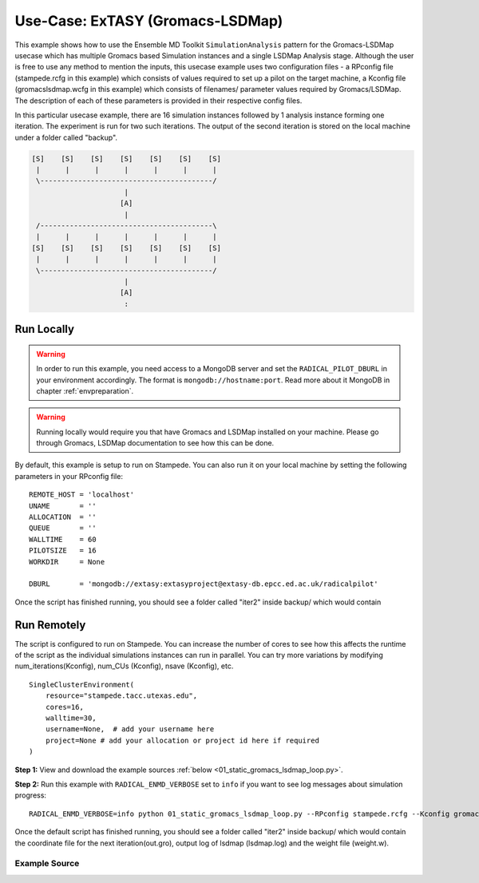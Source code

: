 .. _extasy_gromacs_lsdmap:

*********************************
Use-Case: ExTASY (Gromacs-LSDMap)
*********************************

This example shows how to use the Ensemble MD Toolkit ``SimulationAnalysis``
pattern for the Gromacs-LSDMap usecase which has multiple Gromacs based Simulation
instances and a single LSDMap Analysis stage. Although the user is free to use
any method to mention the inputs, this usecase example uses two configuration
files - a RPconfig file (stampede.rcfg in this example) which consists of values
required to set up a pilot on the target machine, a Kconfig file (gromacslsdmap.wcfg
in this example) which consists of filenames/ parameter values required by
Gromacs/LSDMap. The description of each of these parameters is provided in their
respective config files.

In this particular usecase example, there are 16 simulation instances followed
by 1 analysis instance forming one iteration. The experiment is run for two
such iterations. The output of the second iteration is stored on the local
machine under a folder called "backup".


.. code-block:: none

    [S]    [S]    [S]    [S]    [S]    [S]    [S]
     |      |      |      |      |      |      |
     \-----------------------------------------/
                          |
                         [A]
                          |
     /-----------------------------------------\
     |      |      |      |      |      |      |
    [S]    [S]    [S]    [S]    [S]    [S]    [S]
     |      |      |      |      |      |      |
     \-----------------------------------------/
                          |
                         [A]
                          :

Run Locally
===========

.. warning:: In order to run this example, you need access to a MongoDB server and
             set the ``RADICAL_PILOT_DBURL`` in your environment accordingly.
             The format is ``mongodb://hostname:port``. Read more about it
             MongoDB in chapter :ref:`envpreparation`.

.. warning:: Running locally would require you that have Gromacs and LSDMap installed on
             your machine. Please go through Gromacs, LSDMap documentation to see how this
             can be done.


By default, this example is setup to run on Stampede. You can also run it on your local
machine by setting the following parameters in your RPconfig file::

    REMOTE_HOST = 'localhost'
    UNAME       = ''
    ALLOCATION  = ''
    QUEUE       = ''
    WALLTIME    = 60
    PILOTSIZE   = 16
    WORKDIR     = None

    DBURL       = 'mongodb://extasy:extasyproject@extasy-db.epcc.ed.ac.uk/radicalpilot'


Once the script has finished running, you should see a folder called "iter2" inside backup/
which would contain

Run Remotely
============

The script is configured to run on Stampede. You can increase the number
of cores to see how this affects the runtime of the script as the individual
simulations instances can run in parallel. You can try more variations
by modifying num_iterations(Kconfig), num_CUs (Kconfig), nsave (Kconfig), etc. ::

    SingleClusterEnvironment(
        resource="stampede.tacc.utexas.edu",
        cores=16,
        walltime=30,
        username=None,  # add your username here
        project=None # add your allocation or project id here if required
    )

**Step 1:** View and download the example sources :ref:`below <01_static_gromacs_lsdmap_loop.py>`.

**Step 2:** Run this example with ``RADICAL_ENMD_VERBOSE`` set to ``info`` if you want to
see log messages about simulation progress::

    RADICAL_ENMD_VERBOSE=info python 01_static_gromacs_lsdmap_loop.py --RPconfig stampede.rcfg --Kconfig gromacslsdmap.wcfg


Once the default script has finished running, you should see a folder called "iter2" inside backup/
which would contain the coordinate file for the next iteration(out.gro), output log of lsdmap (lsdmap.log)
and the weight file (weight.w).

.. _01_static_gromacs_lsdmap_loop.py:

Example Source
^^^^^^^^^^^^^^

.. code-block:: python
   :linenos:


    #!/usr/bin/env python


    __author__        = "Vivek <vivek.balasubramanian@rutgers.edu>"
    __copyright__     = "Copyright 2014, http://radical.rutgers.edu"
    __license__       = "MIT"
    __use_case_name__ = "'Gromacs + LSDMap' simulation-analysis proof-of-concept (ExTASY)."
      
      
    from radical.ensemblemd import Kernel
    from radical.ensemblemd import SimulationAnalysisLoop
    from radical.ensemblemd import EnsemblemdError
    from radical.ensemblemd import SimulationAnalysisLoop
    from radical.ensemblemd import SingleClusterEnvironment
    import sys
    import imp
    import argparse
    import os
    import pprint


    # ------------------------------------------------------------------------------
    #
    class Gromacs_LSDMap(SimulationAnalysisLoop):
      # TODO Vivek: add description.

        def __init__(self, maxiterations, simulation_instances=1, analysis_instances=1):
            SimulationAnalysisLoop.__init__(self, maxiterations, simulation_instances, analysis_instances)
        
        def pre_loop(self):
            '''
            function : transfers input files and intermediate executables

            pre_grlsd_loop :-
                    Purpose : Transfers files, Split the input file into smaller files to be used by each of the
                                gromacs instances in the first iteration.

                    Arguments : --inputfile = file to be split
                                --numCUs    = number of simulation instances/ number of smaller files
            '''
            k = Kernel(name="md.pre_grlsd_loop")
            k.upload_input_data = [Kconfig.md_input_file,
                                   Kconfig.lsdm_config_file,
                                   Kconfig.top_file,
                                   Kconfig.mdp_file,
                                   '{0}/spliter.py'.format(Kconfig.misc_loc),
                                   '{0}/gro.py'.format(Kconfig.misc_loc),
                                   '{0}/run.py'.format(Kconfig.misc_loc),
                                   '{0}/pre_analyze.py'.format(Kconfig.misc_loc),
                                   '{0}/post_analyze.py'.format(Kconfig.misc_loc),
                                   '{0}/select.py'.format(Kconfig.misc_loc),
                                   '{0}/reweighting.py'.format(Kconfig.misc_loc)]
            k.download_input_data = ['http://sourceforge.net/p/lsdmap/git/ci/extasy-0.1-rc2/tree/lsdmap/lsdm.py?format=raw > lsdm.py']
            k.arguments = ["--inputfile={0}".format(os.path.basename(Kconfig.md_input_file)),"--numCUs={0}".format(Kconfig.num_CUs)]
            return k

        def simulation_step(self, iteration, instance):

            '''
            function : In iter=1, use the input files from pre_loop, else use the outputs of the analysis stage in the
            previous iteration. Run gromacs in each instance using these files.

            gromacs :-

                    Purpose : Run the gromacs simulation on each of the smaller files. Parameter files and executables are input
                                from pre_loop. There are 'numCUs' number of instances of gromacs per iteration.

                    Arguments : --grompp    = gromacs parameters filename
                                --topol     = topology filename
            '''

            gromacs = Kernel(name="md.gromacs")
            gromacs.arguments = ["--grompp={0}".format(os.path.basename(Kconfig.mdp_file)),
                                 "--topol={0}".format(os.path.basename(Kconfig.top_file))]
            gromacs.link_input_data = ['$PRE_LOOP/{0} > {0}'.format(os.path.basename(Kconfig.mdp_file)),
                                       '$PRE_LOOP/{0} > {0}'.format(os.path.basename(Kconfig.top_file)),
                                       '$PRE_LOOP/run.py > run.py']

            if (iteration-1==0):
                gromacs.link_input_data.append('$PRE_LOOP/temp/start{0}.gro > start.gro'.format(instance-1))

            else:
                gromacs.link_input_data.append('$ANALYSIS_ITERATION_{0}_INSTANCE_1/temp/start{1}.gro > start.gro'.format(iteration-1,instance-1))

            return gromacs
        
        def analysis_step(self, iteration, instance):
            '''
            function : Merge the results of each of the simulation instances and run LSDMap analysis to generate the
            new coordinate file. Split this new coordinate file into smaller files to be used by the simulation stage
            in the next iteration.

            If a step as multiple kernels (say k1, k2), data generated in k1 is implicitly moved to k2 (if k2 requires).
            Data which needs to be moved between the various steps (pre_loop, simulation_step, analysis_step) needs to
            be mentioned by the user.

            pre_lsdmap :-

                    Purpose : The output of each gromacs instance in the simulation_step is a small coordinate file. Concatenate
                                such files from each of the gromacs instances to form a larger file. There is one instance of pre_lsdmap per
                                iteration.

                    Arguments : --numCUs = number of simulation instances / number of small files to be concatenated

            lsdmap :-

                    Purpose : Perform LSDMap on the large coordinate file to generate weights and eigen values. There is one instance
                                of lsdmap per iteration (MSSA : Multiple Simulation Single Analysis model).

                    Arguments : --config = name of the config file to be used during LSDMap

            post_lsdmap :-


                    Purpose : Use the weights, eigen values generated in lsdmap along with other parameter files from pre_loop
                                to generate the new coordinate file to be used by the simulation_step in the next iteration. There is one
                                instance of post_lsdmap per iteration.

                    Arguments : --num_runs              = number of configurations to be generated in the new coordinate file
                                --out                   = output filename
                                --cycle                 = iteration number
                                --max_dead_neighbors    = max dead neighbors to be considered
                                --max_alive_neighbors   = max alive neighbors to be considered
                                --numCUs                = number of simulation instances/ number of smaller files
            '''

            pre_ana = Kernel(name="md.pre_lsdmap")
            pre_ana.arguments = ["--numCUs={0}".format(Kconfig.num_CUs)]
            pre_ana.link_input_data = ["$PRE_LOOP/pre_analyze.py > pre_analyze.py"]
            for i in range(1,Kconfig.num_CUs+1):
                pre_ana.link_input_data = pre_ana.link_input_data + ["$SIMULATION_ITERATION_{2}_INSTANCE_{0}/out.gro > out{1}.gro".format(i,i-1,iteration)]
            pre_ana.copy_output_data = ['tmpha.gro > $PRE_LOOP/tmpha.gro','tmp.gro > $PRE_LOOP/tmp.gro']

            lsdmap = Kernel(name="md.lsdmap")
            lsdmap.arguments = ["--config={0}".format(os.path.basename(Kconfig.lsdm_config_file))]
            lsdmap.link_input_data = ['$PRE_LOOP/{0} > {0}'.format(os.path.basename(Kconfig.lsdm_config_file)),'$PRE_LOOP/lsdm.py > lsdm.py','$PRE_LOOP/tmpha.gro > tmpha.gro']
            lsdmap.cores = RPconfig.PILOTSIZE
            if iteration > 1:
                lsdmap.link_input_data += ['$ANALYSIS_ITERATION_{0}_INSTANCE_1/weight.w > weight.w'.format(iteration-1)]
                lsdmap.copy_output_data = ['weight.w > $PRE_LOOP/weight.w']
            lsdmap.copy_output_data = ['tmpha.ev > $PRE_LOOP/tmpha.ev','out.nn > $PRE_LOOP/out.nn']
            
            if(iteration%Kconfig.nsave==0):
              lsdmap.download_output_data=['lsdmap.log > backup/iter{0}/lsdmap.log'.format(iteration)]

            post_ana = Kernel(name="md.post_lsdmap")
            post_ana.link_input_data = ["$PRE_LOOP/post_analyze.py > post_analyze.py",
                                        "$PRE_LOOP/select.py > select.py",
                                        "$PRE_LOOP/reweighting.py > reweighting.py",
                                        "$PRE_LOOP/spliter.py > spliter.py",
                                        "$PRE_LOOP/gro.py > gro.py",
                                        "$PRE_LOOP/tmp.gro > tmp.gro",
                                        "$PRE_LOOP/tmpha.ev > tmpha.ev",
                                        "$PRE_LOOP/out.nn > out.nn",
                                        "$PRE_LOOP/input.gro > input.gro"]

            post_ana.arguments = ["--num_runs={0}".format(Kconfig.num_runs),
                                  "--out=out.gro",
                                  "--cycle={0}".format(iteration-1),
                                  "--max_dead_neighbors={0}".format(Kconfig.max_dead_neighbors),
                                  "--max_alive_neighbors={0}".format(Kconfig.max_alive_neighbors),
                                  "--numCUs={0}".format(Kconfig.num_CUs)]

            if iteration > 1:
                post_ana.link_input_data += ['$ANALYSIS_ITERATION_{0}_INSTANCE_1/weight.w > weight_new.w'.format(iteration-1)]

            if(iteration%Kconfig.nsave==0):
                post_ana.download_output_data = ['out.gro > backup/iter{0}/out.gro'.format(iteration),
                                                 'weight.w > backup/iter{0}/weight.w'.format(iteration)]

            return [pre_ana,lsdmap,post_ana]


    # ------------------------------------------------------------------------------
    #
    if __name__ == "__main__":

      try:


          parser = argparse.ArgumentParser()
          parser.add_argument('--RPconfig', help='link to Radical Pilot related configurations file')
          parser.add_argument('--Kconfig', help='link to Kernel configurations file')

          args = parser.parse_args()

          if args.RPconfig is None:
              parser.error('Please enter a RP configuration file')
              sys.exit(1)
          if args.Kconfig is None:
              parser.error('Please enter a Kernel configuration file')
              sys.exit(0)

          RPconfig = imp.load_source('RPconfig', args.RPconfig)
          Kconfig = imp.load_source('Kconfig', args.Kconfig)



          # Create a new static execution context with one resource and a fixed
          # number of cores and runtime.
          cluster = SingleClusterEnvironment(
                resource=RPconfig.REMOTE_HOST,
                cores=RPconfig.PILOTSIZE,
                walltime=RPconfig.WALLTIME,
                username = RPconfig.UNAME, #username
                project = RPconfig.ALLOCATION, #project
    	          queue = RPconfig.QUEUE,
                database_url = RPconfig.DBURL 
          )

          cluster.allocate()

          # We set the 'instances' of the simulation step to 16. This means that 16
          # instances of the simulation are executed every iteration.
          # We set the 'instances' of the analysis step to 1. This means that only
          # one instance of the analysis is executed for each iteration
          randomsa = Gromacs_LSDMap(maxiterations=Kconfig.num_iterations, simulation_instances=Kconfig.num_CUs, analysis_instances=1)

          cluster.run(randomsa)

          cluster.deallocate()

          pp = pprint.PrettyPrinter()

          pp.pprint(randomsa.execution_profile_dict)

          df = randomsa.execution_profile_dataframe
          df.to_pickle('exp_{0}_{1}.pkl'.format(RPconfig.PILOTSIZE,Kconfig.num_CUs))


      except EnsemblemdError, er:

        print "Ensemble MD Toolkit Error: {0}".format(str(er))
        raise # Just raise the execption again to get the backtrace
